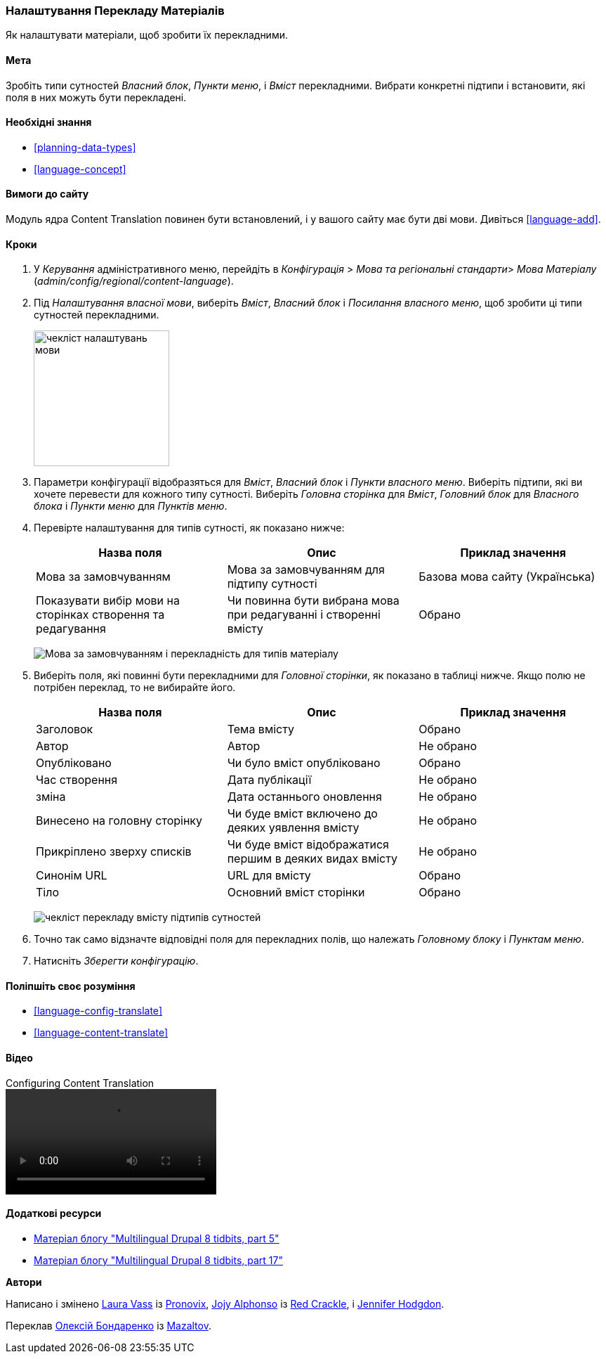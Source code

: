 [[language-content-config]]

=== Налаштування Перекладу Матеріалів

[role="summary"]
Як налаштувати матеріали, щоб зробити їх перекладними.

(((Матеріал, переклад)))
(((Налаштування, переклад матеріалів)))

==== Мета

Зробіть типи сутностей _Власний блок_, _Пункти меню_, і _Вміст_
перекладними. Вибрати конкретні підтипи і встановити, які поля в них можуть бути
перекладені.

==== Необхідні знання

* <<planning-data-types>>
* <<language-concept>>

==== Вимоги до сайту

Модуль ядра Content Translation повинен бути встановлений, і у вашого сайту має
бути дві мови. Дивіться <<language-add>>.

==== Кроки

. У _Керування_ адміністративного меню, перейдіть в _Конфігурація_ > _Мова та регіональні стандарти_> _Мова Матеріалу_
(_admin/config/regional/content-language_).

. Під _Налаштування власної мови_, виберіть _Вміст_,
_Власний блок_ і _Посилання власного меню_, щоб зробити ці типи сутностей перекладними.
+
--
// Top section of Content language settings page
// (admin/config/regional/content-language).
image:images/language-content-config_custom.png["чекліст налаштувань мови", width="193px"]
--

. Параметри конфігурації відобразяться для _Вміст_, _Власний блок_ і _Пункти власного меню_. Виберіть підтипи, які ви хочете перевести для кожного типу
сутності. Виберіть _Головна сторінка_ для _Вміст_, _Головний блок_ для _Власного блока_ і
_Пункти меню_ для _Пунктів меню_.

. Перевірте налаштування для типів сутності, як показано нижче:
+
[width="100%", frame="topbot", options="header"]
|================================
|Назва поля |Опис |Приклад значення
|Мова за замовчуванням |Мова за замовчуванням для підтипу сутності |Базова мова сайту (Українська)
|Показувати вибір мови на сторінках створення та редагування |Чи повинна бути вибрана мова при редагуванні і створенні вмісту |Обрано
|================================
+
--
// Main settings area for Custom Block translations.
image:images/language-content-config_content.png["Мова за замовчуванням і перекладність для типів матеріалу"]
--

. Виберіть поля, які повинні бути перекладними для _Головної сторінки_, як показано в
таблиці нижче. Якщо полю не потрібен переклад, то не вибирайте його.
+
[width="100%", frame="topbot", options="header"]
|================================
|Назва поля |Опис |Приклад значення
|Заголовок |Тема вмісту |Обрано
|Автор |Автор |Не обрано
|Опубліковано |Чи було вміст опубліковано |Обрано
|Час створення |Дата публікації |Не обрано
|зміна |Дата останнього оновлення |Не обрано
|Винесено на головну сторінку |Чи буде вміст включено до деяких уявлення вмісту |Не обрано
|Прикріплено зверху списків |Чи буде вміст відображатися першим в деяких видах вмісту |Не обрано
|Синонім URL |URL для вмісту |Обрано
|Тіло |Основний вміст сторінки |Обрано
|================================
+
--
// Field settings area for Basic page translations.
image:images/language-content-config_basic_page.png["чекліст перекладу вмісту підтипів сутностей"]
--

. Точно так само відзначте відповідні поля для перекладних полів, що належать
_Головному блоку_ і _Пунктам меню_.

. Натисніть _Зберегти конфігурацію_.

==== Поліпшіть своє розуміння

* <<language-config-translate>>
* <<language-content-translate>>

// ==== Related concepts

==== Відео

// Video from Drupalize.Me.
video::https://www.youtube-nocookie.com/embed/b_w904_pcTY[title="Configuring Content Translation"]

==== Додаткові ресурси

* http://hojtsy.hu/blog/2013-jun-21/drupal-8-multilingual-tidbits-5-almost-limitless-language-assignment[Матеріал блогу "Multilingual Drupal 8 tidbits, part 5"]

* http://hojtsy.hu/blog/2015-jan-27/drupal-8-multilingual-tidbits-17-content-translation-basics[Матеріал блогу "Multilingual Drupal 8 tidbits, part 17"]


*Автори*

Написано і змінено https://www.drupal.org/u/lolk[Laura Vass] із
https://pronovix.com/[Pronovix],
https://www.drupal.org/u/jojyja[Jojy Alphonso] із
http://redcrackle.com[Red Crackle],
і https://www.drupal.org/u/jhodgdon[Jennifer Hodgdon].

Переклав https://www.drupal.org/user/2914091[Олексій Бондаренко] із https://drupal.org/mazaltov[Mazaltov].